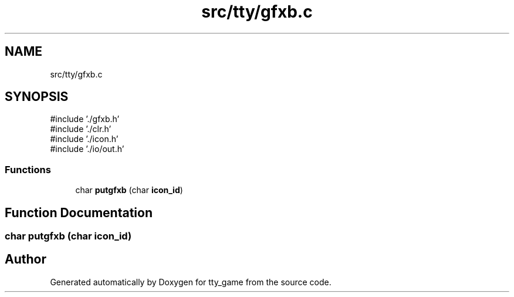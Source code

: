 .TH "src/tty/gfxb.c" 3 "tty_game" \" -*- nroff -*-
.ad l
.nh
.SH NAME
src/tty/gfxb.c
.SH SYNOPSIS
.br
.PP
\fR#include '\&./gfxb\&.h'\fP
.br
\fR#include '\&./clr\&.h'\fP
.br
\fR#include '\&./icon\&.h'\fP
.br
\fR#include '\&./io/out\&.h'\fP
.br

.SS "Functions"

.in +1c
.ti -1c
.RI "char \fBputgfxb\fP (char \fBicon_id\fP)"
.br
.in -1c
.SH "Function Documentation"
.PP 
.SS "char putgfxb (char icon_id)"

.SH "Author"
.PP 
Generated automatically by Doxygen for tty_game from the source code\&.
